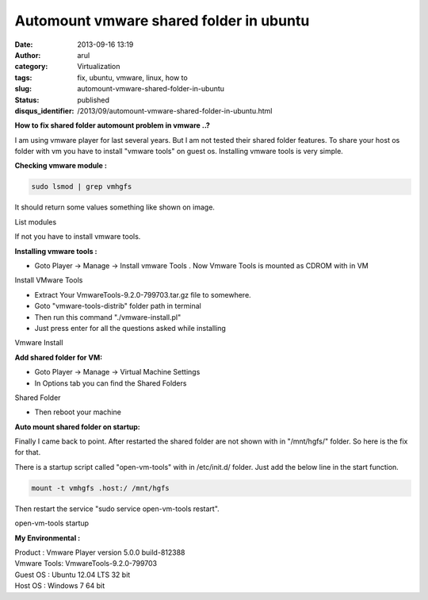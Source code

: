 Automount vmware shared folder in ubuntu
########################################
:date: 2013-09-16 13:19
:author: arul
:category: Virtualization
:tags: fix, ubuntu, vmware, linux, how to
:slug: automount-vmware-shared-folder-in-ubuntu
:status: published
:disqus_identifier: /2013/09/automount-vmware-shared-folder-in-ubuntu.html

**How to fix shared folder automount problem in vmware ..?**

I am using vmware player for last several years. But I am not tested their shared folder features. To share your host os folder with vm you have to install "vmware tools" on guest os. Installing vmware tools is very simple.

**Checking vmware module :**

.. code-block:: bash

    sudo lsmod | grep vmhgfs

It should return some values something like shown on image.

|lsmode| List modules

If not you have to install vmware tools.

**Installing vmware tools :**

-  Goto Player → Manage → Install vmware Tools . Now Vmware Tools is mounted as CDROM with in VM

|vmware tools install| Install VMware Tools

-  Extract Your VmwareTools-9.2.0-799703.tar.gz file to somewhere.
-  Goto "vmware-tools-distrib" folder path in terminal
-  Then run this command "./vmware-install.pl"
-  Just press enter for all the questions asked while installing

|Install vmware| Vmware Install

**Add shared folder for VM:**

-  Goto Player → Manage → Virtual Machine Settings
-  In Options tab you can find the Shared Folders

|image3| Shared Folder

-  Then reboot your machine

**Auto mount shared folder on startup:**

Finally I came back to point. After restarted the shared folder are not
shown with in "/mnt/hgfs/" folder. So here is the fix for that.

There is a startup script called "open-vm-tools" with in /etc/init.d/
folder. Just add the below line in the start function.

.. code-block:: bash

    mount -t vmhgfs .host:/ /mnt/hgfs

Then restart the service "sudo service open-vm-tools restart".

|image4| open-vm-tools startup

**My Environmental :**

| Product : Vmware Player version 5.0.0 build-812388
| Vmware Tools: VmwareTools-9.2.0-799703
| Guest OS : Ubuntu 12.04 LTS 32 bit
| Host OS : Windows 7 64 bit

.. |lsmode| image:: http://1.bp.blogspot.com/-scGjIUU5lA4/UjdQ4ODFgPI/AAAAAAAAVYA/M6Dqv5mdewQ/s320/lsmode.PNG
   :target: http://1.bp.blogspot.com/-scGjIUU5lA4/UjdQ4ODFgPI/AAAAAAAAVYA/M6Dqv5mdewQ/s1600/lsmode.PNG
.. |vmware tools install| image:: http://1.bp.blogspot.com/-ThUF8cYzXf8/UjdSbEfZR8I/AAAAAAAAVYM/FP45AmtYzFk/s320/install-vmware.png
   :target: http://1.bp.blogspot.com/-ThUF8cYzXf8/UjdSbEfZR8I/AAAAAAAAVYM/FP45AmtYzFk/s1600/install-vmware.png
.. |Install vmware| image:: http://4.bp.blogspot.com/-3LuB2o5GXbw/UjdUj2GiMoI/AAAAAAAAVYY/8cVWCD4isVc/s320/vmware-install.PNG
   :target: http://4.bp.blogspot.com/-3LuB2o5GXbw/UjdUj2GiMoI/AAAAAAAAVYY/8cVWCD4isVc/s1600/vmware-install.PNG
.. |image3| image:: http://2.bp.blogspot.com/-y4FssiiprlQ/UjdWjo36pyI/AAAAAAAAVYk/7k6y22KWeb4/s320/vmware-settings.PNG
   :target: http://2.bp.blogspot.com/-y4FssiiprlQ/UjdWjo36pyI/AAAAAAAAVYk/7k6y22KWeb4/s1600/vmware-settings.PNG
.. |image4| image:: http://2.bp.blogspot.com/-pDdUDIjTvY0/UjdYEkE7QwI/AAAAAAAAVYw/oFb1zARhXrA/s320/vmware-initd.PNG
   :target: http://2.bp.blogspot.com/-pDdUDIjTvY0/UjdYEkE7QwI/AAAAAAAAVYw/oFb1zARhXrA/s1600/vmware-initd.PNG
